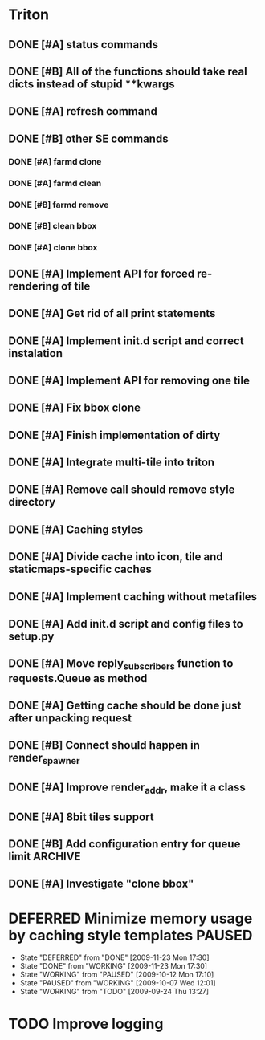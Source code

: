 * Triton
** DONE [#A] status commands
   SCHEDULED: <2009-06-16 Tue> DEADLINE: <2009-06-18 Thu> CLOSED: [2009-06-22 Mon 10:54]
** DONE [#B] All of the functions should take real dicts instead of stupid **kwargs
   DEADLINE: <2009-07-31 Fri> CLOSED: [2009-08-31 Mon 11:47]
** DONE [#A] refresh command
   SCHEDULED: <2009-06-02 Tue> CLOSED: [2009-06-02 Tue 17:28]
** DONE [#B] other SE commands
   CLOSED: [2009-07-16 Thu 16:30]
*** DONE [#A] farmd clone
    SCHEDULED: <2009-06-03 Wed> DEADLINE: <2009-06-04 Thu> CLOSED: [2009-06-04 Thu 15:50]
*** DONE [#A] farmd clean    
    SCHEDULED: <2009-06-04 Thu> DEADLINE: <2009-06-04 Thu> CLOSED: [2009-06-04 Thu 15:50]
*** DONE [#B] farmd remove
    DEADLINE: <2009-06-18 Thu> SCHEDULED: <2009-06-18 Thu> CLOSED: [2009-06-19 Fri 17:23]
*** DONE [#B] clean bbox
    SCHEDULED: <2009-06-19 Fri> DEADLINE: <2009-06-23 Tue> CLOSED: [2009-07-16 Thu 11:16]
*** DONE [#A] clone bbox
    SCHEDULED: <2009-06-18 Thu> DEADLINE: <2009-06-18 Thu> CLOSED: [2009-06-19 Fri 14:56]
** DONE [#A] Implement API for forced re-rendering of tile
   SCHEDULED: <2009-06-23 Tue> DEADLINE: <2009-07-23 Thu> CLOSED: [2009-07-23 Thu 10:07]
** DONE [#A] Get rid of all print statements
   SCHEDULED: <2009-06-30 Tue> DEADLINE: <2009-06-30 Tue> CLOSED: [2009-07-16 Thu 11:16]
** DONE [#A] Implement init.d script and correct instalation
   DEADLINE: <2009-07-03 Fri> SCHEDULED: <2009-07-03 Fri> CLOSED: [2009-07-03 Fri 16:13]
** DONE [#A] Implement API for removing one tile
   SCHEDULED: <2009-07-27 Mon> DEADLINE: <2009-07-29 Wed> CLOSED: [2009-08-31 Mon 11:46]
** DONE [#A] Fix bbox clone
   SCHEDULED: <2009-07-22 Wed> DEADLINE: <2009-07-22 Wed> CLOSED: [2009-07-22 Wed 15:15]
** DONE [#A] Finish implementation of dirty
   SCHEDULED: <2009-07-22 Wed> DEADLINE: <2009-07-23 Thu> CLOSED: [2009-07-22 Wed 15:47]
** DONE [#A] Integrate multi-tile into triton
   SCHEDULED: <2009-07-23 Thu> DEADLINE: <2009-07-24 Fri> CLOSED: [2009-07-24 Fri 15:33]
** DONE [#A] Remove call should remove style directory
   SCHEDULED: <2009-07-23 Thu> DEADLINE: <2009-07-23 Thu> CLOSED: [2009-07-23 Thu 18:53]
** DONE [#A] Caching styles
   SCHEDULED: <2009-06-02 Tue> CLOSED: [2009-06-02 Tue 17:38]
** DONE [#A] Divide cache into icon, tile and staticmaps-specific caches
   SCHEDULED: <2009-06-02 Tue> DEADLINE: <2009-06-03 Wed> CLOSED: [2009-06-03 Wed 10:25]
** DONE [#A] Implement caching without metafiles
   DEADLINE: <2009-06-16 Tue> SCHEDULED: <2009-06-15 Mon> CLOSED: [2009-06-16 Tue 17:21]
** DONE [#A] Add init.d script and config files to setup.py
   DEADLINE: <2009-06-12 Fri> SCHEDULED: <2009-06-12 Fri> CLOSED: [2009-06-12 Fri 17:51]

** DONE [#A] Move reply_subscribers function to requests.Queue as method
   SCHEDULED: <2009-06-17 Wed> DEADLINE: <2009-06-17 Wed> CLOSED: [2009-06-18 Thu 12:14]

** DONE [#A] Getting cache should be done just after unpacking request
   SCHEDULED: <2009-06-17 Wed> DEADLINE: <2009-06-17 Wed> CLOSED: [2009-06-17 Wed 16:24]

** DONE [#B] Connect should happen in render_spawner
   SCHEDULED: <2009-06-17 Wed> DEADLINE: <2009-06-18 Thu> CLOSED: [2009-06-18 Thu 12:14]
** DONE [#A] Improve render_addr, make it a class
   DEADLINE: <2009-06-18 Thu> SCHEDULED: <2009-06-17 Wed> CLOSED: [2009-06-18 Thu 15:12]
** DONE [#A] 8bit tiles support
   SCHEDULED: <2009-06-30 Tue> DEADLINE: <2009-07-02 Thu> CLOSED: [2009-07-16 Thu 11:16]
   
** DONE [#B] Add configuration entry for queue limit		    :ARCHIVE:
   SCHEDULED: <2009-07-27 Mon> DEADLINE: <2009-07-31 Fri> CLOSED: [2009-08-31 Mon 11:47]

** DONE [#A] Investigate "clone bbox"
   SCHEDULED: <2009-07-16 Thu> DEADLINE: <2009-07-17 Fri> CLOSED: [2009-07-17 Fri 16:52]
* DEFERRED Minimize memory usage by caching style templates	     :PAUSED:
  SCHEDULED: <2009-09-24 Thu>
  - State "DEFERRED"   from "DONE"       [2009-11-23 Mon 17:30]
  - State "DONE"       from "WORKING"    [2009-11-23 Mon 17:30]
  - State "WORKING"    from "PAUSED"     [2009-10-12 Mon 17:10]
  - State "PAUSED"     from "WORKING"    [2009-10-07 Wed 12:01]
  - State "WORKING"    from "TODO"       [2009-09-24 Thu 13:27]
* TODO Improve logging
  SCHEDULED: <2009-11-27 Fri> DEADLINE: <2009-12-01 Tue>

